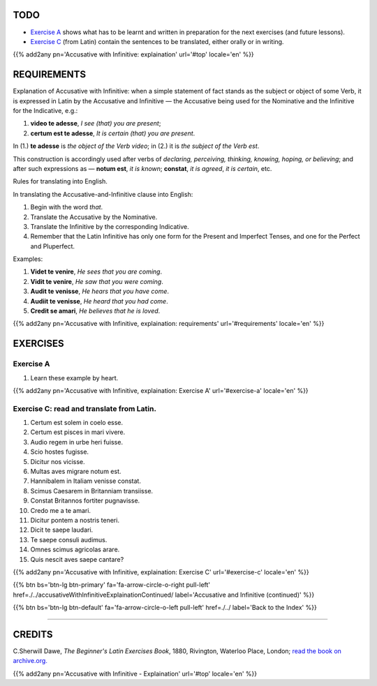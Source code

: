 .. title: The Beginner's Latin Exercises. Accusative with Infinitive: explaination.
.. slug: accusativeWithInfinitiveExplaination
.. date: 2017-03-27 17:45:42 UTC+01:00
.. tags: latin, accusative with infinitive, grammar, latin grammar, exercise, beginner's latin exercises
.. category: latin
.. link: https://archive.org/details/beginnerslatine01dawegoog
.. description: latin, accusative with infinitive, grammar, latin grammar, exercise. from The Beginner's Latin Exercise Book, C.Sherwill Dawe.
.. type: text
.. previewimage: /images/mCC.jpg


.. media:: http://instagr.am/p/BRnFutljsMA/


TODO
====

* `Exercise A`_ shows what has to be learnt and written in preparation for the next exercises (and future lessons). 
* `Exercise C`_ (from Latin) contain the sentences to be translated, either orally or in writing. 

{{% add2any pn='Accusative with Infinitive: explaination' url='#top' locale='en' %}}

.. _REQUIREMENTS:

REQUIREMENTS
=============

Explanation of Accusative with Infinitive: when a simple statement of fact stands as the subject or 
object of some Verb, it is expressed in Latin by the Accusative and Infinitive — the Accusative being used for the Nominative and the Infinitive for the Indicative, e.g.:

1. **video te adesse**, *I see (that) you are present*;
2. **certum est te adesse**, *It is certain (that) you are present*. 

In (1.) **te adesse** is *the object of the Verb video*; in (2.) it is *the subject of the Verb est*. 

This construction is accordingly used after verbs of *declaring, perceiving, thinking, knowing, hoping, or believing*; and after such expressions as — **notum est**, *it is known*; **constat**, *it is agreed*, *it is certain*, etc. 

Rules for translating into English. 

In translating the Accusative-and-Infinitive clause into English: 

1. Begin with the word *that*. 
2. Translate the Accusative by the Nominative. 
3. Translate the Infinitive by the corresponding Indicative. 
4. Remember that the Latin Infinitive has only one form for the Present and Imperfect Tenses, and one for the Perfect and Pluperfect. 


Examples: 

1. **Videt te venire**, *He sees that you are coming*.
2. **Vidit te venire**, *He saw that you were coming*.
3. **Audit te venisse**, *He hears that you have come*.
4. **Audiit te venisse**, *He heard that you had come*. 
5. **Credit se amari**, *He believes that he is loved*.


{{% add2any pn='Accusative with Infinitive, explaination: requirements' url='#requirements' locale='en' %}}


EXERCISES
=========

.. _Exercise A:

Exercise A 
----------

1. Learn these example by heart.

{{% add2any pn='Accusative with Infinitive, explaination: Exercise A' url='#exercise-a' locale='en' %}}


.. _Exercise C:

Exercise C: read and translate from Latin.
-------------------------------------------- 

1. Certum est solem in coelo esse. 
2. Certum est pisces in mari vivere. 
3. Audio regem in urbe heri fuisse. 
4. Scio hostes fugisse. 
5. Dicitur nos vicisse. 
6. Multas aves migrare notum est. 
7. Hannibalem in Italiam venisse constat. 
8. Scimus Caesarem in Britanniam transiisse. 
9. Constat Britannos fortiter pugnavisse. 
10. Credo me a te amari. 
11. Dicitur pontem a nostris teneri. 
12. Dicit te saepe laudari. 
13. Te saepe consuli audimus. 
14. Omnes scimus agricolas arare. 
15. Quis nescit aves saepe cantare? 

{{% add2any pn='Accusative with Infinitive, explaination: Exercise C' url='#exercise-c' locale='en' %}}


{{% btn bs='btn-lg btn-primary' fa='fa-arrow-circle-o-right pull-left' href=./../accusativeWithInfinitiveExplainationContinued/ label='Accusative and Infinitive (continued)' %}}

{{% btn bs='btn-lg btn-default' fa='fa-arrow-circle-o-left pull-left' href=./../ label='Back to the Index' %}}

----

CREDITS
=======

C.Sherwill Dawe, *The Beginner's Latin Exercises Book*, 1880, Rivington, Waterloo Place, London; `read the book on archive.org. <https://archive.org/details/beginnerslatine01dawegoog>`_

{{% add2any pn='Accusative with Infinitive - Explaination' url='#top' locale='en' %}}
